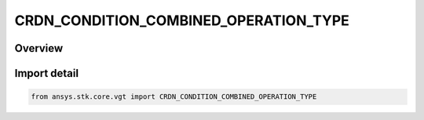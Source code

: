 CRDN_CONDITION_COMBINED_OPERATION_TYPE
======================================

.. py:class:: CRDN_CONDITION_COMBINED_OPERATION_TYPE

   IntEnum


.. py:currentmodule:: ansys.stk.core.vgt

Overview
--------

.. tab-set::

    .. tab-item:: Members
        
        .. list-table::
            :header-rows: 0
            :widths: auto

            * - :py:attr:`~AND`
              - Scalar condition combined AND operation.

            * - :py:attr:`~OR`
              - Scalar condition combined OR operation.

            * - :py:attr:`~XOR`
              - Scalar condition combined XOR operation.

            * - :py:attr:`~MINUS`
              - Scalar condition combined MINUS operation.


Import detail
-------------

.. code-block:: python

    from ansys.stk.core.vgt import CRDN_CONDITION_COMBINED_OPERATION_TYPE


